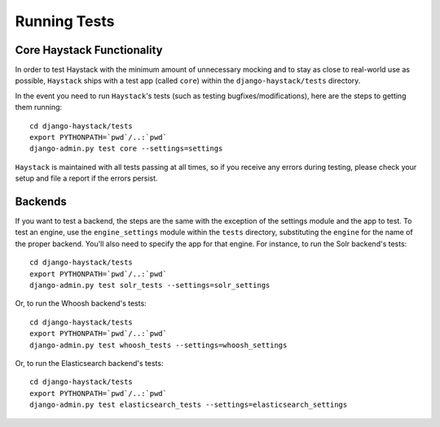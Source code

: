 .. _ref-running-tests:

=============
Running Tests
=============

Core Haystack Functionality
===========================

In order to test Haystack with the minimum amount of unnecessary mocking and to
stay as close to real-world use as possible, ``Haystack`` ships with a test
app (called ``core``) within the ``django-haystack/tests`` directory.

In the event you need to run ``Haystack``'s tests (such as testing 
bugfixes/modifications), here are the steps to getting them running::

    cd django-haystack/tests
    export PYTHONPATH=`pwd`/..:`pwd`
    django-admin.py test core --settings=settings

``Haystack`` is maintained with all tests passing at all times, so if you
receive any errors during testing, please check your setup and file a report if
the errors persist.


Backends
========

If you want to test a backend, the steps are the same with the exception of
the settings module and the app to test. To test an engine, use the
``engine_settings`` module within the ``tests`` directory, substituting the
``engine`` for the name of the proper backend. You'll also need to specify the
app for that engine. For instance, to run the Solr backend's tests::

    cd django-haystack/tests
    export PYTHONPATH=`pwd`/..:`pwd`
    django-admin.py test solr_tests --settings=solr_settings
    
Or, to run the Whoosh backend's tests::
    
    cd django-haystack/tests
    export PYTHONPATH=`pwd`/..:`pwd`
    django-admin.py test whoosh_tests --settings=whoosh_settings
     
Or, to run the Elasticsearch backend's tests::
    
    cd django-haystack/tests
    export PYTHONPATH=`pwd`/..:`pwd`
    django-admin.py test elasticsearch_tests --settings=elasticsearch_settings 
